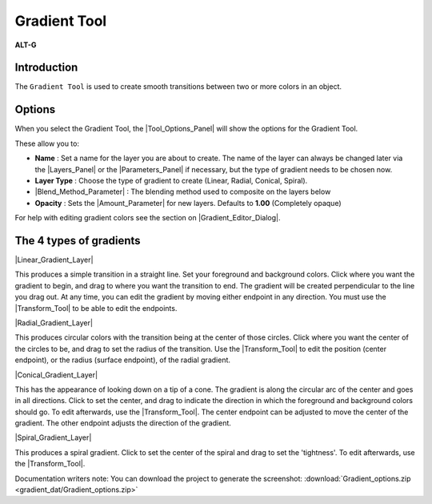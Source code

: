 .. _tool_gradient:

########################
  Gradient Tool
########################

|Tool_gradient_icon.png| \ **ALT-G**\ 

.. _tool_gradient  Introduction:

Introduction
------------

The ``Gradient Tool`` is used to create smooth transitions between two
or more colors in an object.

.. _tool_gradient  Options:

Options
-------
|Gradient_Tool_Options.png|

When you select the Gradient Tool, the |Tool_Options_Panel|
will show the options for the Gradient Tool.

These allow you to:

-  **Name** : Set a name for the layer you are about to create. The name
   of the layer can always be changed later via the |Layers_Panel| or the |Parameters_Panel| if necessary, but the type of gradient
   needs to be chosen now.
-  **Layer Type** : Choose the type of gradient to create (Linear,
   Radial, Conical, Spiral).
-  |Blend_Method_Parameter| : The blending method
   used to composite on the layers below
-  **Opacity** : Sets the |Amount_Parameter| for
   new layers. Defaults to **1.00** (Completely opaque)

| For help with editing gradient colors see the section on |Gradient_Editor_Dialog|.

.. |Gradient_Tool_Options.png| image:: gradient_dat/Gradient_Tool_Options.png

.. _tool_gradient  The 4 types of gradients:

The 4 types of gradients
------------------------

|Linear_Gradient_Layer|

|Linear_gradient.png|

This produces a simple transition in a straight line. Set your
foreground and background colors. Click where you want the 
gradient to begin, and drag to where you want the transition 
to end. The gradient will be created perpendicular to the line 
you drag out. At any time, you can edit the gradient by moving 
either endpoint in any direction. You must use the 
|Transform_Tool| to be able to edit the 
endpoints.

|Radial_Gradient_Layer|

|Radial_gradient.png|

This produces circular colors with the transition being at the 
center of those circles. Click where you want the center of the 
circles to be, and drag to set the radius of the transition. Use 
the |Transform_Tool| to edit the position 
(center endpoint), or the radius (surface endpoint), of the 
radial gradient.

|Conical_Gradient_Layer|

|Conical_gradient.png|

This has the appearance of looking down on a tip of a cone. 
The gradient is along the circular arc of the center and goes in 
all directions. Click to set the center, and drag to indicate the 
direction in which the foreground and background colors should go. 
To edit afterwards, use the |Transform_Tool|. 
The center endpoint can be adjusted to move the center of the 
gradient. The other endpoint adjusts the direction of the gradient.

|Spiral_Gradient_Layer|

|Spiral_gradient.png|

This produces a spiral gradient. Click to set the center of the 
spiral and drag to set the 'tightness'. To edit afterwards, use the 
|Transform_Tool|.

Documentation writers note: You can download the project to generate the screenshot:  
:download:`Gradient_options.zip <gradient_dat/Gradient_options.zip>`

.. |Tool_gradient_icon.png| image:: gradient_dat/Tool_gradient_icon.png
   :width: 64px
.. |Linear_gradient.png| image:: gradient_dat/Linear_gradient.png
.. |Radial_gradient.png| image:: gradient_dat/Radial_gradient.png
   :width: 228px
.. |Conical_gradient.png| image:: gradient_dat/Conical_gradient.png
.. |Spiral_gradient.png| image:: gradient_dat/Spiral_gradient.png


